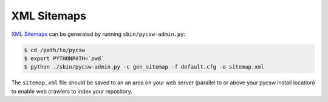 .. _sitemaps:

XML Sitemaps
============

`XML Sitemaps`_ can be generated by running ``sbin/pycsw-admin.py``:

.. code-block:: bash

  $ cd /path/to/pycsw
  $ export PYTHONPATH=`pwd`
  $ python ./sbin/pycsw-admin.py -c gen_sitemap -f default.cfg -o sitemap.xml

The ``sitemap.xml`` file should be saved to an an area on your web server (parallel to or above your pycsw install location) to enable web crawlers to index your repository. 

.. _`XML Sitemaps`: http://www.sitemaps.org/

